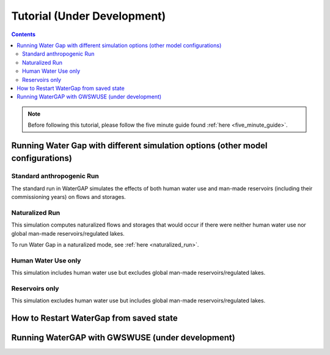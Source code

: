 .. _tutorials:


############################
Tutorial (Under Development)
############################

.. contents:: 
    :depth: 4

.. note::
	Before following this tutorial, please follow the five minute guide found :ref:`here <five_minute_guide>`.


Running Water Gap with different simulation options (other model configurations)
================================================================================

Standard anthropogenic Run
**************************

The standard run in WaterGAP simulates the effects of both human water use and man-made reservoirs (including their commissioning years) on flows and storages.

.. _naturalized_run:

Naturalized Run
***************

This simulation computes naturalized flows and storages that would occur if there were neither human water use nor global man-made reservoirs/regulated lakes.

To run Water Gap in a naturalized mode, see :ref:`here <naturalized_run>`.

.. _human_water_use_only:

Human Water Use only 
********************

This simulation includes human water use but excludes global man-made reservoirs/regulated lakes.

.. _reservoirs_only:

Reservoirs only
***************

This simulation excludes human water use but includes global man-made reservoirs/regulated lakes.

.. _restart_from_saved_state:

How to Restart WaterGap from saved state
========================================

Running WaterGAP with GWSWUSE (under development)
=================================================





